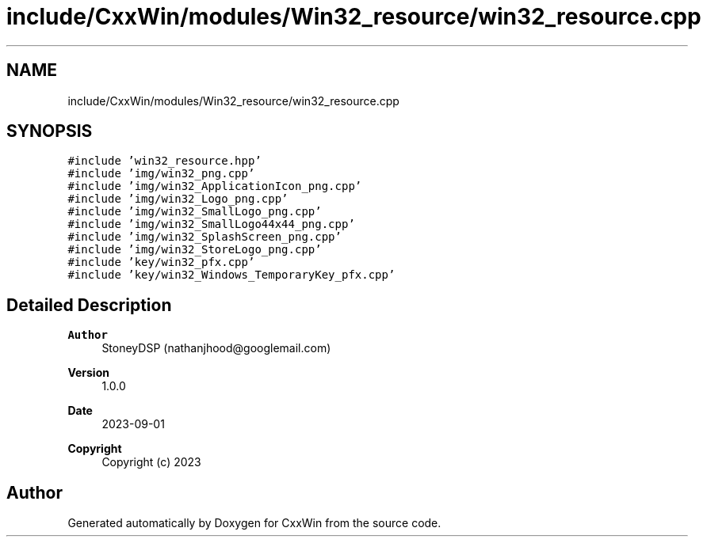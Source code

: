 .TH "include/CxxWin/modules/Win32_resource/win32_resource.cpp" 3Version 1.0.1" "CxxWin" \" -*- nroff -*-
.ad l
.nh
.SH NAME
include/CxxWin/modules/Win32_resource/win32_resource.cpp
.SH SYNOPSIS
.br
.PP
\fC#include 'win32_resource\&.hpp'\fP
.br
\fC#include 'img/win32_png\&.cpp'\fP
.br
\fC#include 'img/win32_ApplicationIcon_png\&.cpp'\fP
.br
\fC#include 'img/win32_Logo_png\&.cpp'\fP
.br
\fC#include 'img/win32_SmallLogo_png\&.cpp'\fP
.br
\fC#include 'img/win32_SmallLogo44x44_png\&.cpp'\fP
.br
\fC#include 'img/win32_SplashScreen_png\&.cpp'\fP
.br
\fC#include 'img/win32_StoreLogo_png\&.cpp'\fP
.br
\fC#include 'key/win32_pfx\&.cpp'\fP
.br
\fC#include 'key/win32_Windows_TemporaryKey_pfx\&.cpp'\fP
.br

.SH "Detailed Description"
.PP 

.PP
\fBAuthor\fP
.RS 4
StoneyDSP (nathanjhood@googlemail.com) 
.RE
.PP
\fBVersion\fP
.RS 4
1\&.0\&.0 
.RE
.PP
\fBDate\fP
.RS 4
2023-09-01
.RE
.PP
\fBCopyright\fP
.RS 4
Copyright (c) 2023 
.RE
.PP

.SH "Author"
.PP 
Generated automatically by Doxygen for CxxWin from the source code\&.
